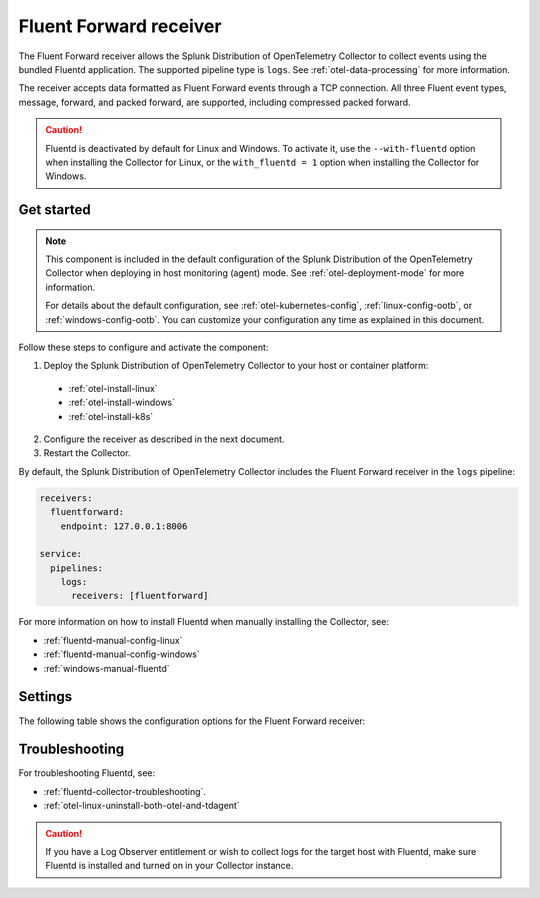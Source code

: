 .. _fluentd-receiver:

*************************
Fluent Forward receiver
*************************

.. meta::
      :description: The Fluent Forward receiver allows the Splunk Distribution of OpenTelemetry Collector to collect logs and events using the Fluent Forward protocol.

The Fluent Forward receiver allows the Splunk Distribution of OpenTelemetry Collector to collect events using the bundled Fluentd application. The supported pipeline type is ``logs``. See :ref:`otel-data-processing` for more information.

The receiver accepts data formatted as Fluent Forward events through a TCP connection. All three Fluent event types, message, forward, and packed forward, are supported, including compressed packed forward.

.. caution:: Fluentd is deactivated by default for Linux and Windows. To activate it, use the ``--with-fluentd`` option when installing the Collector for Linux, or the ``with_fluentd = 1`` option when installing the Collector for Windows.

Get started
======================

.. note:: 
  
  This component is included in the default configuration of the Splunk Distribution of the OpenTelemetry Collector when deploying in host monitoring (agent) mode. See :ref:`otel-deployment-mode` for more information. 
  
  For details about the default configuration, see :ref:`otel-kubernetes-config`, :ref:`linux-config-ootb`, or :ref:`windows-config-ootb`. You can customize your configuration any time as explained in this document.

Follow these steps to configure and activate the component:

1. Deploy the Splunk Distribution of OpenTelemetry Collector to your host or container platform:

  - :ref:`otel-install-linux`
  - :ref:`otel-install-windows`
  - :ref:`otel-install-k8s`

2. Configure the receiver as described in the next document.
3. Restart the Collector.

By default, the Splunk Distribution of OpenTelemetry Collector includes the Fluent Forward receiver in the ``logs`` pipeline:

.. code-block:: yaml

  receivers:
    fluentforward:
      endpoint: 127.0.0.1:8006

  service:
    pipelines:
      logs:
        receivers: [fluentforward]

For more information on how to install Fluentd when manually installing the Collector, see:

* :ref:`fluentd-manual-config-linux`
* :ref:`fluentd-manual-config-windows`
* :ref:`windows-manual-fluentd`

Settings
======================

The following table shows the configuration options for the Fluent Forward receiver:

.. raw:: html

   <div class="metrics-standard" category="included" url="https://raw.githubusercontent.com/splunk/collector-config-tools/main/cfg-metadata/receiver/fluentforward.yaml"></div>

Troubleshooting
======================

For troubleshooting Fluentd, see:

* :ref:`fluentd-collector-troubleshooting`.
* :ref:`otel-linux-uninstall-both-otel-and-tdagent`

.. caution:: If you have a Log Observer entitlement or wish to collect logs for the target host with Fluentd, make sure Fluentd is installed and turned on in your Collector instance.
